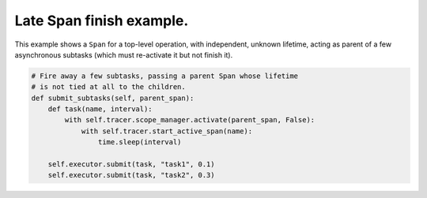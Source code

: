 
Late Span finish example.
=========================

This example shows a ``Span`` for a top-level operation, with independent, unknown lifetime, acting as parent of a few asynchronous subtasks (which must re-activate it but not finish it).

.. code-block:: python

       # Fire away a few subtasks, passing a parent Span whose lifetime
       # is not tied at all to the children.
       def submit_subtasks(self, parent_span):
           def task(name, interval):
               with self.tracer.scope_manager.activate(parent_span, False):
                   with self.tracer.start_active_span(name):
                       time.sleep(interval)

           self.executor.submit(task, "task1", 0.1)
           self.executor.submit(task, "task2", 0.3)
